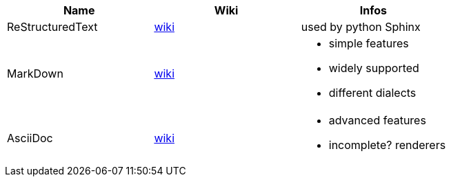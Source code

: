 |===
|Name|Wiki|Infos

|ReStructuredText
|https://en.wikipedia.org/wiki/ReStructuredText[wiki]
|used by python Sphinx

|MarkDown
|https://en.wikipedia.org/wiki/Markdown[wiki]
a|* simple features
* widely supported
* different dialects

|AsciiDoc
|https://en.wikipedia.org/wiki/AsciiDoc[wiki]
a|* advanced features
* incomplete? renderers
|===
